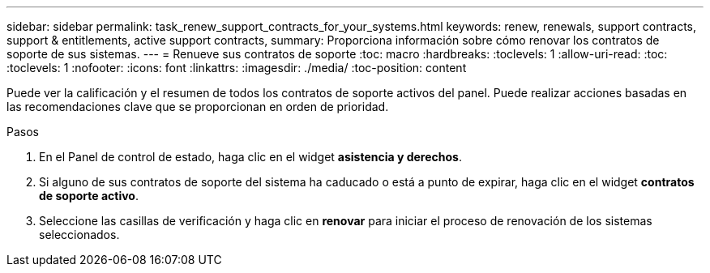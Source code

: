 ---
sidebar: sidebar 
permalink: task_renew_support_contracts_for_your_systems.html 
keywords: renew, renewals, support contracts, support & entitlements, active support contracts, 
summary: Proporciona información sobre cómo renovar los contratos de soporte de sus sistemas. 
---
= Renueve sus contratos de soporte
:toc: macro
:hardbreaks:
:toclevels: 1
:allow-uri-read: 
:toc: 
:toclevels: 1
:nofooter: 
:icons: font
:linkattrs: 
:imagesdir: ./media/
:toc-position: content


[role="lead"]
Puede ver la calificación y el resumen de todos los contratos de soporte activos del panel. Puede realizar acciones basadas en las recomendaciones clave que se proporcionan en orden de prioridad.

.Pasos
. En el Panel de control de estado, haga clic en el widget *asistencia y derechos*.
. Si alguno de sus contratos de soporte del sistema ha caducado o está a punto de expirar, haga clic en el widget *contratos de soporte activo*.
. Seleccione las casillas de verificación y haga clic en *renovar* para iniciar el proceso de renovación de los sistemas seleccionados.

